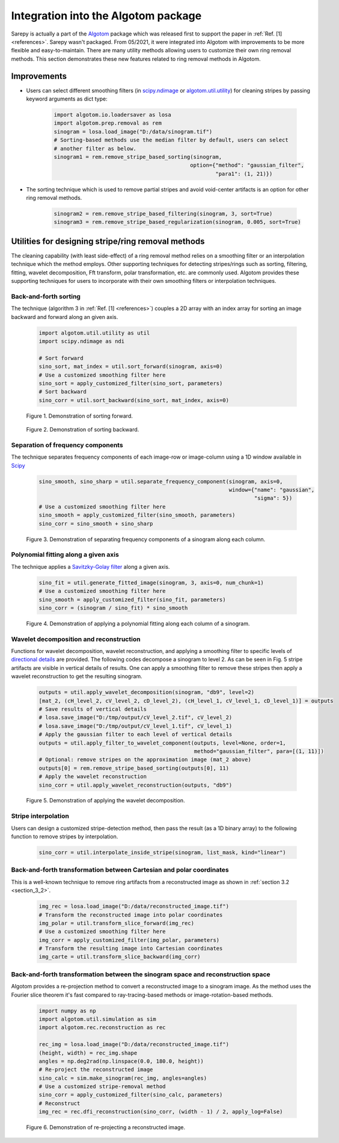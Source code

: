 *************************************
Integration into the Algotom package
*************************************

Sarepy is actually a part of the `Algotom <https://github.com/algotom/algotom>`_
package which was released first to support the paper in :ref:`Ref. [1] <references>`.
Sarepy wasn't packaged. From 05/2021, it were integrated into Algotom with
improvements to be more flexible and easy-to-maintain. There are many
utility methods allowing users to customize their own ring removal methods. This
section demonstrates these new features related to ring removal methods in Algotom.

Improvements
============
- Users can select different smoothing filters (in `scipy.ndimage <https://docs.scipy.org/doc/scipy/reference/ndimage.html>`_
  or `algotom.util.utility <https://github.com/algotom/algotom/blob/master/algotom/util/utility.py>`_)
  for cleaning stripes by passing keyword arguments as dict type:

    .. code-block:: py

        import algotom.io.loadersaver as losa
        import algotom.prep.removal as rem
        sinogram = losa.load_image("D:/data/sinogram.tif")
        # Sorting-based methods use the median filter by default, users can select
        # another filter as below.
        sinogram1 = rem.remove_stripe_based_sorting(sinogram,
                                                   option={"method": "gaussian_filter",
                                                           "para1": (1, 21)})


- The sorting technique which is used to remove partial stripes and avoid
  void-center artifacts is an option for other ring removal methods.

    .. code-block:: py

        sinogram2 = rem.remove_stripe_based_filtering(sinogram, 3, sort=True)
        sinogram3 = rem.remove_stripe_based_regularization(sinogram, 0.005, sort=True)

Utilities for designing stripe/ring removal methods
===================================================
The cleaning capability (with least side-effect) of a ring removal method relies
on a smoothing filter or an interpolation technique which the method employs.
Other supporting techniques for detecting stripes/rings such as sorting, filtering,
fitting, wavelet decomposition, Fft transform, polar transformation, etc. are
commonly used. Algotom provides these supporting techniques for users to incorporate
with their own smoothing filters or interpolation techniques.

Back-and-forth sorting
----------------------
The technique (algorithm 3 in :ref:`Ref. [1] <references>`) couples a 2D array
with an index array for sorting an image backward and forward along an given axis.

    .. code-block:: py

        import algotom.util.utility as util
        import scipy.ndimage as ndi

        # Sort forward
        sino_sort, mat_index = util.sort_forward(sinogram, axis=0)
        # Use a customized smoothing filter here
        sino_sort = apply_customized_filter(sino_sort, parameters)
        # Sort backward
        sino_corr = util.sort_backward(sino_sort, mat_index, axis=0)

    .. figure:: section5_figs/fig1.jpg
        :figwidth: 100 %
        :align: center
        :figclass: align-center

        Figure 1. Demonstration of sorting forward.

    .. figure:: section5_figs/fig2.jpg
        :figwidth: 100 %
        :align: center
        :figclass: align-center

        Figure 2. Demonstration of sorting backward.

Separation of frequency components
----------------------------------
The technique separates frequency components of each image-row or image-column using a
1D window available in `Scipy <https://docs.scipy.org/doc/scipy/reference/signal.windows.html>`_

    .. code-block:: py

        sino_smooth, sino_sharp = util.separate_frequency_component(sinogram, axis=0,
                                                                    window={"name": "gaussian",
                                                                            "sigma": 5})
        # Use a customized smoothing filter here
        sino_smooth = apply_customized_filter(sino_smooth, parameters)
        sino_corr = sino_smooth + sino_sharp

    .. figure:: section5_figs/fig3.jpg
        :figwidth: 100 %
        :align: center
        :figclass: align-center

        Figure 3. Demonstration of separating frequency components of a sinogram along each column.

Polynomial fitting along a given axis
-------------------------------------
The technique applies a `Savitzky-Golay filter <https://docs.scipy.org/doc/scipy/reference/generated/scipy.signal.savgol_filter.html>`_
along a given axis.

    .. code-block:: py

        sino_fit = util.generate_fitted_image(sinogram, 3, axis=0, num_chunk=1)
        # Use a customized smoothing filter here
        sino_smooth = apply_customized_filter(sino_fit, parameters)
        sino_corr = (sinogram / sino_fit) * sino_smooth

    .. figure:: section5_figs/fig4.jpg
        :figwidth: 100 %
        :align: center
        :figclass: align-center

        Figure 4. Demonstration of applying a polynomial fitting along each column of a sinogram.

Wavelet decomposition and reconstruction
----------------------------------------
Functions for wavelet decomposition, wavelet reconstruction, and applying a smoothing filter
to specific levels of `directional details <https://pywavelets.readthedocs.io/en/latest/>`_
are provided. The following codes decompose a sinogram to level 2. As can be seen in Fig. 5
stripe artifacts are visible in vertical details of results. One can apply a smoothing filter
to remove these stripes then apply a wavelet reconstruction to get the resulting sinogram.

    .. code-block:: py

        outputs = util.apply_wavelet_decomposition(sinogram, "db9", level=2)
        [mat_2, (cH_level_2, cV_level_2, cD_level_2), (cH_level_1, cV_level_1, cD_level_1)] = outputs
        # Save results of vertical details
        # losa.save_image("D:/tmp/output/cV_level_2.tif", cV_level_2)
        # losa.save_image("D:/tmp/output/cV_level_1.tif", cV_level_1)
        # Apply the gaussian filter to each level of vertical details
        outputs = util.apply_filter_to_wavelet_component(outputs, level=None, order=1,
                                                         method="gaussian_filter", para=[(1, 11)])
        # Optional: remove stripes on the approximation image (mat_2 above)
        outputs[0] = rem.remove_stripe_based_sorting(outputs[0], 11)
        # Apply the wavelet reconstruction
        sino_corr = util.apply_wavelet_reconstruction(outputs, "db9")

    .. figure:: section5_figs/fig5.jpg
        :figwidth: 100 %
        :align: center
        :figclass: align-center

        Figure 5. Demonstration of applying the wavelet decomposition.

Stripe interpolation
--------------------
Users can design a customized stripe-detection method, then pass the result (as a 1D binary array) to the
following function to remove stripes by interpolation.

    .. code-block:: py

        sino_corr = util.interpolate_inside_stripe(sinogram, list_mask, kind="linear")

Back-and-forth transformation between Cartesian and polar coordinates
---------------------------------------------------------------------
This is a well-known technique to remove ring artifacts from a reconstructed image
as shown in :ref:`section 3.2 <section_3_2>`.

    .. code-block:: py

        img_rec = losa.load_image("D:/data/reconstructed_image.tif")
        # Transform the reconstructed image into polar coordinates
        img_polar = util.transform_slice_forward(img_rec)
        # Use a customized smoothing filter here
        img_corr = apply_customized_filter(img_polar, parameters)
        # Transform the resulting image into Cartesian coordinates
        img_carte = util.transform_slice_backward(img_corr)

Back-and-forth transformation between the sinogram space and reconstruction space
---------------------------------------------------------------------------------
Algotom provides a re-projection method to convert a reconstructed image to a
sinogram image. As the method uses the Fourier slice theorem it's fast
compared to ray-tracing-based methods or image-rotation-based methods.

    .. code-block:: py

        import numpy as np
        import algotom.util.simulation as sim
        import algotom.rec.reconstruction as rec

        rec_img = losa.load_image("D:/data/reconstructed_image.tif")
        (height, width) = rec_img.shape
        angles = np.deg2rad(np.linspace(0.0, 180.0, height))
        # Re-project the reconstructed image
        sino_calc = sim.make_sinogram(rec_img, angles=angles)
        # Use a customized stripe-removal method
        sino_corr = apply_customized_filter(sino_calc, parameters)
        # Reconstruct
        img_rec = rec.dfi_reconstruction(sino_corr, (width - 1) / 2, apply_log=False)

    .. figure:: section5_figs/fig6.jpg
        :figwidth: 100 %
        :align: center
        :figclass: align-center

        Figure 6. Demonstration of re-projecting a reconstructed image.

